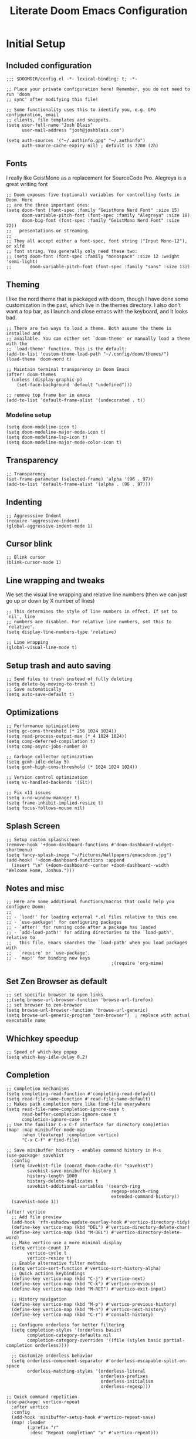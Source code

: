 #+title: Literate Doom Emacs Configuration
#+PROPERTY: header-args:elisp :tangle config.el

* Initial Setup
** Included configuration
#+begin_src elisp
;;; $DOOMDIR/config.el -*- lexical-binding: t; -*-

;; Place your private configuration here! Remember, you do not need to run 'doom
;; sync' after modifying this file!

;; Some functionality uses this to identify you, e.g. GPG configuration, email
;; clients, file templates and snippets.
(setq user-full-name "Josh Blais"
      user-mail-address "josh@joshblais.com")

(setq auth-sources '("~/.authinfo.gpg" "~/.authinfo")
      auth-source-cache-expiry nil) ; default is 7200 (2h)
#+end_src

** Fonts
I really like GeistMono as a replacement for SourceCode Pro. Alegreya is a great writing font

#+begin_src elisp
;; Doom exposes five (optional) variables for controlling fonts in Doom. Here
;; are the three important ones:
(setq doom-font (font-spec :family "GeistMono Nerd Font" :size 15)
      doom-variable-pitch-font (font-spec :family "Alegreya" :size 18)
      doom-big-font (font-spec :family "GeistMono Nerd Font" :size 22))
;;   presentations or streaming.
;;
;; They all accept either a font-spec, font string ("Input Mono-12"), or xlfd
;; font string. You generally only need these two:
;; (setq doom-font (font-spec :family "monospace" :size 12 :weight 'semi-light)
;;       doom-variable-pitch-font (font-spec :family "sans" :size 13))
#+end_src

** Theming
I like the nord theme that is packaged with doom, though I have done some customization in the past, which live in the themes directory. I also don't want a top bar, as I launch and close emacs with the keyboard, and it looks bad.

#+begin_src elisp
;; There are two ways to load a theme. Both assume the theme is installed and
;; available. You can either set `doom-theme' or manually load a theme with the
;; `load-theme' function. This is the default:
(add-to-list 'custom-theme-load-path "~/.config/doom/themes/")
(load-theme 'doom-nord t)

;; Maintain terminal transparency in Doom Emacs
(after! doom-themes
  (unless (display-graphic-p)
    (set-face-background 'default "undefined")))

;; remove top frame bar in emacs
(add-to-list 'default-frame-alist '(undecorated . t))
#+end_src

*** Modeline setup
#+begin_src elisp
(setq doom-modeline-icon t)
(setq doom-modeline-major-mode-icon t)
(setq doom-modeline-lsp-icon t)
(setq doom-modeline-major-mode-color-icon t)
#+end_src

** Transparency
#+begin_src elisp
;; Transparency
(set-frame-parameter (selected-frame) 'alpha '(96 . 97))
(add-to-list 'default-frame-alist '(alpha . (96 . 97)))
#+end_src

** Indenting
#+begin_src elisp
;; Aggresssive Indent
(require 'aggressive-indent)
(global-aggressive-indent-mode 1)
#+end_src

** Cursor blink
#+begin_src elisp
;; Blink cursor
(blink-cursor-mode 1)
#+end_src

** Line wrapping and tweaks
We set the visual line wrapping and relative line numbers (then we can just go up or down by X number of lines)

#+begin_src elisp
;; This determines the style of line numbers in effect. If set to `nil', line
;; numbers are disabled. For relative line numbers, set this to `relative'.
(setq display-line-numbers-type 'relative)

;; Line wrapping
(global-visual-line-mode t)
#+end_src

** Setup trash and auto saving
#+begin_src elisp
;; Send files to trash instead of fully deleting
(setq delete-by-moving-to-trash t)
;; Save automatically
(setq auto-save-default t)
#+end_src

** Optimizations
#+begin_src elisp
;; Performance optimizations
(setq gc-cons-threshold (* 256 1024 1024))
(setq read-process-output-max (* 4 1024 1024))
(setq comp-deferred-compilation t)
(setq comp-async-jobs-number 8)

;; Garbage collector optimization
(setq gcmh-idle-delay 5)
(setq gcmh-high-cons-threshold (* 1024 1024 1024))

;; Version control optimization
(setq vc-handled-backends '(Git))

;; Fix x11 issues
(setq x-no-window-manager t)
(setq frame-inhibit-implied-resize t)
(setq focus-follows-mouse nil)
#+end_src

** Splash Screen
#+begin_src elisp
;; Setup custom splashscreen
(remove-hook '+doom-dashboard-functions #'doom-dashboard-widget-shortmenu)
(setq fancy-splash-image "~/Pictures/Wallpapers/emacsdoom.jpg")
(add-hook! '+doom-dashboard-functions :append
  (insert "\n" (+doom-dashboard--center +doom-dashboard--width "Welcome Home, Joshua.")))
#+end_src

** Notes and misc
#+begin_src elisp
;; Here are some additional functions/macros that could help you configure Doom:
;;
;; - `load!' for loading external *.el files relative to this one
;; - `use-package!' for configuring packages
;; - `after!' for running code after a package has loaded
;; - `add-load-path!' for adding directories to the `load-path', relative to
;;   this file. Emacs searches the `load-path' when you load packages with
;;   `require' or `use-package'.
;; - `map!' for binding new keys
                                        ;(require 'org-mime)
#+end_src

** Set Zen Browser as default
#+begin_src elisp
;; set specific browser to open links
;;(setq browse-url-browser-function 'browse-url-firefox)
;; set browser to zen-browser
(setq browse-url-browser-function 'browse-url-generic)
(setq browse-url-generic-program "zen-browser")  ; replace with actual executable name
#+end_src

** Whichkey speedup
#+begin_src elisp
;; Speed of which-key popup
(setq which-key-idle-delay 0.2)
#+end_src


** Completion
#+begin_src elisp
;; Completion mechanisms
(setq completing-read-function #'completing-read-default)
(setq read-file-name-function #'read-file-name-default)
;; Makes path completion more like find-file everywhere
(setq read-file-name-completion-ignore-case t
      read-buffer-completion-ignore-case t
      completion-ignore-case t)
;; Use the familiar C-x C-f interface for directory completion
(map! :map minibuffer-mode-map
      :when (featurep! :completion vertico)
      "C-x C-f" #'find-file)

;; Save minibuffer history - enables command history in M-x
(use-package! savehist
  :config
  (setq savehist-file (concat doom-cache-dir "savehist")
        savehist-save-minibuffer-history t
        history-length 1000
        history-delete-duplicates t
        savehist-additional-variables '(search-ring
                                        regexp-search-ring
                                        extended-command-history))
  (savehist-mode 1))

(after! vertico
  ;; Add file preview
  (add-hook 'rfn-eshadow-update-overlay-hook #'vertico-directory-tidy)
  (define-key vertico-map (kbd "DEL") #'vertico-directory-delete-char)
  (define-key vertico-map (kbd "M-DEL") #'vertico-directory-delete-word)
  ;; Make vertico use a more minimal display
  (setq vertico-count 17
        vertico-cycle t
        vertico-resize t)
  ;; Enable alternative filter methods
  (setq vertico-sort-function #'vertico-sort-history-alpha)
  ;; Quick actions keybindings
  (define-key vertico-map (kbd "C-j") #'vertico-next)
  (define-key vertico-map (kbd "C-k") #'vertico-previous)
  (define-key vertico-map (kbd "M-RET") #'vertico-exit-input)

  ;; History navigation
  (define-key vertico-map (kbd "M-p") #'vertico-previous-history)
  (define-key vertico-map (kbd "M-n") #'vertico-next-history)
  (define-key vertico-map (kbd "C-r") #'consult-history)

  ;; Configure orderless for better filtering
  (setq completion-styles '(orderless basic)
        completion-category-defaults nil
        completion-category-overrides '((file (styles basic partial-completion orderless))))

  ;; Customize orderless behavior
  (setq orderless-component-separator #'orderless-escapable-split-on-space
        orderless-matching-styles '(orderless-literal
                                    orderless-prefixes
                                    orderless-initialism
                                    orderless-regexp)))

;; Quick command repetition
(use-package! vertico-repeat
  :after vertico
  :config
  (add-hook 'minibuffer-setup-hook #'vertico-repeat-save)
  (map! :leader
        (:prefix "r"
         :desc "Repeat completion" "v" #'vertico-repeat)))

;; TODO Not currently working
;; Enhanced sorting and filtering with prescient
;; (use-package! vertico-prescient
;;   :after vertico
;;   :config
;;   (vertico-prescient-mode 1)
;;   (prescient-persist-mode 1)
;;   (setq prescient-sort-length-enable nil
;;         prescient-filter-method '(literal regexp initialism fuzzy)))

;; Enhanced marginalia annotations
(after! marginalia
  (setq marginalia-annotators '(marginalia-annotators-heavy marginalia-annotators-light nil))
  ;; Show more details in marginalia
  (setq marginalia-max-relative-age 0
        marginalia-align 'right))

;; Corrected Embark configuration
(map! :leader
      (:prefix ("k" . "embark")  ;; Using 'k' prefix instead of 'e' which conflicts with elfeed
       :desc "Embark act" "a" #'embark-act
       :desc "Embark dwim" "d" #'embark-dwim
       :desc "Embark collect" "c" #'embark-collect))

;; Configure consult for better previews
(after! consult
  (setq consult-preview-key "M-."
        consult-ripgrep-args "rg --null --line-buffered --color=never --max-columns=1000 --path-separator /   --smart-case --no-heading --with-filename --line-number --search-zip"
        consult-narrow-key "<"
        consult-line-numbers-widen t
        consult-async-min-input 2
        consult-async-refresh-delay 0.15
        consult-async-input-throttle 0.2
        consult-async-input-debounce 0.1)

  ;; More useful previews for different commands
  (consult-customize
   consult-theme consult-ripgrep consult-git-grep consult-grep
   consult-bookmark consult-recent-file consult-xref
   :preview-key '(:debounce 0.4 any)))

;; Enhanced directory navigation
(use-package! consult-dir
  :bind
  (("C-x C-d" . consult-dir)
   :map vertico-map
   ("C-x C-d" . consult-dir)
   ("C-x C-j" . consult-dir-jump-file)))

;; Add additional useful shortcuts
(map! :leader
      (:prefix "s"
       :desc "Command history" "h" #'consult-history
       :desc "Recent directories" "d" #'consult-dir))
#+end_src

** Company
#+begin_src elisp
(after! company
  (setq company-minimum-prefix-length 1
        company-idle-delay 0.1
        company-show-quick-access t
        company-tooltip-limit 20
        company-tooltip-align-annotations t)

  ;; Make company-files a higher priority backend
  (setq company-backends (cons 'company-files (delete 'company-files company-backends)))

  ;; Better file path completion settings
  (setq company-files-exclusions nil)
  (setq company-files-chop-trailing-slash t)

  ;; Enable completion at point for file paths
  (defun my/enable-path-completion ()
    "Enable file path completion using company."
    (setq-local company-backends
                (cons 'company-files company-backends)))

  ;; Enable for all major modes
  (add-hook 'after-change-major-mode-hook #'my/enable-path-completion)

  ;; Custom file path trigger
  (defun my/looks-like-path-p (input)
    "Check if INPUT looks like a file path."
    (or (string-match-p "^/" input)         ;; Absolute path
        (string-match-p "^~/" input)        ;; Home directory
        (string-match-p "^\\.\\{1,2\\}/" input))) ;; Relative path

  (defun my/company-path-trigger (command &optional arg &rest ignored)
    "Company backend that triggers file completion for path-like input."
    (interactive (list 'interactive))
    (cl-case command
      (interactive (company-begin-backend 'company-files))
      (prefix (when (my/looks-like-path-p (or (company-grab-line "\\([^ ]*\\)" 1) ""))
                (company-files 'prefix)))
      (t (apply 'company-files command arg ignored))))

  ;; Add the custom path trigger to backends
  (add-to-list 'company-backends 'my/company-path-trigger))
#+end_src

* Org mode setup
** Initial setup
#+begin_src elisp
;; If you use `org' and don't want your org files in the default location below,
;; change `org-directory'. It must be set before org loads!
(setq org-directory "~/org")

(use-package org
  :ensure nil
  :custom (org-modules '(org-habit)))

(after! org
  (map! :map org-mode-map
        :n "<M-left>" #'org-do-promote
        :n "<M-right>" #'org-do-demote)
  )

;; Auto-clock in when state changes to STRT
(defun my/org-clock-in-if-starting ()
  "Clock in when the task state changes to STRT"
  (when (and (string= org-state "STRT")
             (not (org-clock-is-active)))
    (org-clock-in)))

;; Auto-clock out when leaving STRT state
(defun my/org-clock-out-if-not-starting ()
  "Clock out when leaving STRT state"
  (when (and (org-clock-is-active)
             (not (string= org-state "STRT")))
    (org-clock-out)))

;; Add these functions to org-after-todo-state-change-hook
(add-hook 'org-after-todo-state-change-hook 'my/org-clock-in-if-starting)
(add-hook 'org-after-todo-state-change-hook 'my/org-clock-out-if-not-starting)

;; Show habits in agenda
(setq org-habit-show-all-today t)
(setq org-habit-graph-column 1)
(add-hook 'org-agenda-mode-hook
          (lambda ()
            (visual-line-mode -1)
            (setq truncate-lines 1)))

(after! org
  (use-package! org-fancy-priorities
    :hook
    (org-mode . org-fancy-priorities-mode)
    :config
    (setq org-fancy-priorities-list '("⚡" "⬆" "⬇" "☕"))))

;; Prevent clock from stopping when marking subtasks as done
(setq org-clock-out-when-done nil)
#+end_src

** Org Tangle
#+begin_src elisp
;; Org-auto-tangle
(use-package org-auto-tangle
  :defer t
  :hook (org-mode . org-auto-tangle-mode)
  :config
  (setq org-auto-tangle-default t))
#+end_src

** Org Agenda
#+begin_src elisp
;; Org Agenda
;; Set days viewed to 3, set start day to today, create seperator, and Dashboard view
(setq org-agenda-remove-tags t)
(setq org-agenda-block-separator 32)
(setq org-agenda-custom-commands
      '(("d" "Dashboard"
         (
          (tags "PRIORITY=\"A\""
                ((org-agenda-skip-function '(org-agenda-skip-entry-if 'todo 'done))
                 (org-agenda-overriding-header "\n HIGHEST PRIORITY")
                 (org-agenda-prefix-format "   %i %?-2 t%s")
                 )
                )
          (agenda ""
                  (
                   (org-agenda-start-day "+0d")
                   (org-agenda-span 1)
                   (org-agenda-time)
                   (org-agenda-remove-tags t)
                   (org-agenda-todo-keyword-format "")
                   (org-agenda-scheduled-leaders '("" ""))
                   (org-agenda-current-time-string "ᐊ┈┈┈┈┈┈┈┈┈ NOW")
                   (org-agenda-overriding-header "\n TODAY'S SCHEDULE")
                   (org-agenda-prefix-format "   %i %?-2 t%s")
                   )
                  )
          (tags-todo  "-STYLE=\"habit\""
                      (
                       (org-agenda-overriding-header "\n ALL TODO")
                       (org-agenda-sorting-strategy '(priority-down))
                       (org-agenda-remove-tags t)
                       (org-agenda-prefix-format "   %i %?-2 t%s")
                       )
                      )))))

;; Remove Scheduled tag
(setq org-agenda-scheduled-leaders '("" ""))
;; Remove holidays from agenda
(setq org-agenda-include-diary nil)
#+end_src

** Org capture templates
#+begin_src elisp
;; Capture templates
(setq org-capture-templates
      '(("t" "Todo" entry
         (file+headline "~/org/inbox.org" "Inbox")
         "* TODO %^{Task}\n:PROPERTIES:\n:CREATED: %U\n:CAPTURED: %a\n:END:\n%?")

        ("e" "Event" entry
         (file+headline "~/org/calendar.org" "Events")
         "* %^{Event}\n%^{SCHEDULED}T\n:PROPERTIES:\n:CREATED: %U\n:CAPTURED: %a\n:CONTACT: %(org-capture-ref-link \"~/org/contacts.org\")\n:END:\n%?")

        ("d" "Deadline" entry
         (file+headline "~/org/calendar.org" "Deadlines")
         "* TODO %^{Task}\nDEADLINE: %^{Deadline}T\n:PROPERTIES:\n:CREATED: %U\n:CAPTURED: %a\n:END:\n%?")

        ("p" "Project" entry
         (file+headline "~/org/projects.org" "Projects")
         "* PROJ %^{Project name}\n:PROPERTIES:\n:CREATED: %U\n:CAPTURED: %a\n:END:\n** TODO %?")

        ("i" "Idea" entry
         (file+headline "~/org/ideas.org" "Ideas")
         "** IDEA %^{Idea}\n:PROPERTIES:\n:CREATED: %U\n:CAPTURED: %a\n:END:\n%?")

        ("b" "Bookmark" entry
        (file+headline "~/org/bookmarks.org" "Inbox")
        "** [[%^{URL}][%^{Title}]]\n:PROPERTIES:\n:CREATED: %U\n:TAGS: %(org-capture-bookmark-tags)\n:END:\n\n"
        :empty-lines 0)

        ("c" "Contact" entry
         (file+headline "~/org/contacts.org" "Inbox")
         "* %^{Name}

:PROPERTIES:
:CREATED: %U
:CAPTURED: %a
:EMAIL: %^{Email}
:PHONE: %^{Phone}
:BIRTHDAY: %^{Birthday +1y}u
:LOCATION: %^{Address}
:LAST_CONTACTED: %U
:END:
\\ *** Communications
\\ *** Notes
%?")

        ("n" "Note" entry
         (file+headline "~/org/notes.org" "Inbox")
         "* [%<%Y-%m-%d %a>] %^{Title}\n:PROPERTIES:\n:CREATED: %U\n:CAPTURED: %a\n:END:\n%?"
         :prepend t)))

(defun org-capture-bookmark-tags ()
  "Get tags from existing bookmarks and prompt for tags with completion."
  (save-window-excursion
    (let ((tags-list '()))
      ;; Collect existing tags
      (with-current-buffer (find-file-noselect "~/org/bookmarks.org")
        (save-excursion
          (goto-char (point-min))
          (while (re-search-forward "^:TAGS:\\s-*\\(.+\\)$" nil t)
            (let ((tag-string (match-string 1)))
              (dolist (tag (split-string tag-string "[,;]" t "[[:space:]]"))
                (push (string-trim tag) tags-list))))))
      ;; Remove duplicates and sort
      (setq tags-list (sort (delete-dups tags-list) 'string<))
      ;; Prompt user with completion
      (let ((selected-tags (completing-read-multiple "Tags (comma-separated): " tags-list)))
        ;; Return as a comma-separated string
        (mapconcat 'identity selected-tags ", ")))))

;; Helper function to select and link a contact
(defun org-capture-ref-link (file)
  "Create a link to a contact in contacts.org"
  (let* ((headlines (org-map-entries
                     (lambda ()
                       (cons (org-get-heading t t t t)
                             (org-id-get-create)))
                     t
                     (list file)))
         (contact (completing-read "Contact: "
                                   (mapcar #'car headlines)))
         (id (cdr (assoc contact headlines))))
    (format "[[id:%s][%s]]" id contact)))

;; Set archive location to done.org under current date
;; (defun my/archive-done-task ()
;;   "Archive current task to done.org under today's date"
;;   (interactive)
;;   (let* ((date-header (format-time-string "%Y-%m-%d %A"))
;;          (archive-file (expand-file-name "~/org/done.org"))
;;          (location (format "%s::* %s" archive-file date-header)))
;;     ;; Only archive if not a habit
;;     (unless (org-is-habit-p)
;;       ;; Add COMPLETED property if it doesn't exist
;;       (org-set-property "COMPLETED" (format-time-string "[%Y-%m-%d %a %H:%M]"))
;;       ;; Set archive location and archive
;;       (setq org-archive-location location)
;;       (org-archive-subtree))))

;; Automatically archive when marked DONE, except for habits
;; (add-hook 'org-after-todo-state-change-hook
;;           (lambda ()
;;             (when (and (string= org-state "DONE")
;;                        (not (org-is-habit-p)))
;;               (my/archive-done-task))))

;; Optional key binding if you ever need to archive manually
(define-key org-mode-map (kbd "C-c C-x C-a") 'my/archive-done-task)
#+end_src

** Org Roam
#+begin_src elisp
;;Org-Roam
;; Org-Roam Configuration with SQLite Built-in Connector
(use-package! org-roam
  :custom
  ;; Set your org-roam directory
  (org-roam-directory "~/org/roam")

  ;; Explicitly use the built-in SQLite connector
  (org-roam-database-connector 'sqlite-builtin)

  ;; Set an absolute path for the database file
  (org-roam-db-location (expand-file-name "org-roam.db" org-roam-directory))

  :config
  ;; Make sure the directory exists
  (unless (file-exists-p org-roam-directory)
    (make-directory org-roam-directory t))

  ;; Add error handling for database operations
  (advice-add 'org-roam-db-query :around
              (lambda (fn &rest args)
                (condition-case err
                    (apply fn args)
                  (error
                   (message "Database error in org-roam: %S" err)
                   nil))))

  ;; Enable auto-sync mode to keep the database updated
  (org-roam-db-autosync-mode +1))

;; Org-Roam UI setup - only load after org-roam is properly initialized
(use-package! websocket
  :after org-roam)

(use-package! org-roam-ui
  :after org-roam
  :config
  (setq org-roam-ui-sync-theme t
        org-roam-ui-follow t
        org-roam-ui-update-on-save t
        org-roam-ui-open-on-start t))

;; org-download customizations
(require 'org-download)
(setq-default org-download-screenshot-method "scrot -s %s")

;; Debugging function for SQLite issues
(defun debug-org-roam-db ()
  "Debug function to test org-roam database connection."
  (interactive)
  (message "Testing org-roam database...")
  (message "Directory exists: %s" (file-exists-p org-roam-directory))
  (message "Database path: %s" org-roam-db-location)
  (message "Database connector: %s" org-roam-database-connector)
  (condition-case err
      (progn
        (org-roam-db-sync)
        (message "Database synced successfully!"))
    (error (message "Database sync error: %S" err))))
#+end_src

** Org keybinds
#+begin_src elisp
;; Keybinds for org mode
(with-eval-after-load 'org
  (define-key org-mode-map (kbd "C-c C-i") #'my/org-insert-image)
  (define-key org-mode-map (kbd "C-c e") #'org-set-effort)
  (define-key org-mode-map (kbd "C-c i") #'org-clock-in)
  (define-key org-mode-map (kbd "C-c o") #'org-clock-out))
#+end_src

** Custom function for image insertion
#+begin_src elisp
;; Insert image into org from selection
(defun my/org-insert-image ()
  "Select and insert an image into org file."
  (interactive)
  (let ((selected-file (read-file-name "Select image: " "~/Pictures/" nil t)))
    (when selected-file
      (insert (format "[[file:%s]]\n" selected-file))
      (org-display-inline-images))))
#+end_src

** Org Babel
#+begin_src elisp
(after! org
  (org-babel-do-load-languages
   'org-babel-load-languages
   '((go . t)))

  (setq org-src-fontify-natively t
        org-src-preserve-indentation t
        org-src-tab-acts-natively t
        ;; Don't save source edits in temp files
        org-src-window-setup 'current-window))

;; Specifically for go-mode literate programming
(defun org-babel-edit-prep:go (babel-info)
  (when-let ((tangled-file (->> babel-info caddr (alist-get :tangle))))
    (let ((full-path (expand-file-name tangled-file)))
      ;; Don't actually create/modify the tangled file
      (setq-local buffer-file-name full-path)
      (lsp-deferred))))
#+end_src

* Evil mode setup
This sets up k-j as an evil escape sequence. Not used anymore due to setting esc keys in firmware.

#+begin_src elisp
;; Evil-escape sequence
(setq-default evil-escape-key-sequence "kj")
(setq-default evil-escape-delay 0.1)

; Don't move cursor back when exiting insert mode
(setq evil-move-cursor-back nil)
;; granular undo with evil mode
(setq evil-want-fine-undo t)
;; Enable paste from system clipboard with C-v in insert mode
(evil-define-key 'insert global-map (kbd "C-v") 'clipboard-yank)
#+end_src

* Vterm
#+begin_src elisp
;; Vterm adjustemts
(setq vterm-environment '("TERM=xterm-256color"))
(set-language-environment "UTF-8")
(set-default-coding-systems 'utf-8)
(custom-set-faces!
  '(vterm :family "Geistmono Nerd Font"))

;; open vterm in dired location
(after! vterm
  (setq vterm-buffer-name-string "vterm %s")

  ;; Modify the default vterm opening behavior
  (defadvice! +vterm-use-current-directory-a (fn &rest args)
    "Make vterm open in the directory of the current buffer."
    :around #'vterm
    (let ((default-directory (or (and (buffer-file-name)
                                      (file-name-directory (buffer-file-name)))
                                 (and (eq major-mode 'dired-mode)
                                      (dired-current-directory))
                                 default-directory)))
      (apply fn args)))

  ;; Also modify Doom's specific vterm functions
  (defadvice! +vterm-use-current-directory-b (fn &rest args)
    "Make Doom's vterm commands open in the directory of the current buffer."
    :around #'+vterm/here
    (let ((default-directory (or (and (buffer-file-name)
                                      (file-name-directory (buffer-file-name)))
                                 (and (eq major-mode 'dired-mode)
                                      (dired-current-directory))
                                 default-directory)))
      (apply fn args))))

(defun open-vterm-in-current-context ()
  "Open vterm in the context of the current buffer/window."
  (interactive)
  (when-let ((buf (current-buffer)))
    (with-current-buffer buf
      (call-interactively #'+vterm/here))))
#+end_src

* Development
** Emmet
#+begin_src elisp
;; Emmet remap
(add-hook 'sgml-mode-hook 'emmet-mode) ;; Auto-start on any markup modes
(add-hook 'css-mode-hook  'emmet-mode) ;; enable Emmet's css abbreviation.
(map! :map emmet-mode-keymap
      :n "<C-return>" #'emmet-expand-line)
(setq emmet-expand-jsx-className? t) ;; default nil
#+end_src

** LSP
#+begin_src elisp
;; LSP Performance optimizations and settings
(after! lsp-mode
  (setq lsp-idle-delay 0.5
        lsp-log-io nil
        lsp-completion-provider :capf
        lsp-enable-file-watchers nil
        lsp-enable-folding nil
        lsp-enable-text-document-color nil
        lsp-enable-on-type-formatting nil
        lsp-enable-snippet nil
        lsp-enable-symbol-highlighting nil
        lsp-enable-links nil

        ;; Go-specific settings
        lsp-go-hover-kind "Synopsis"
        lsp-go-analyses '((fieldalignment . t)
                          (nilness . t)
                          (unusedwrite . t)
                          (unusedparams . t))

        ;; Register custom gopls settings
        lsp-gopls-completeUnimported t
        lsp-gopls-staticcheck t
        lsp-gopls-analyses '((unusedparams . t)
                             (unusedwrite . t))))

;; LSP UI settings for better performance
(after! lsp-ui
  (setq lsp-ui-doc-enable t
        lsp-ui-doc-position 'at-point
        lsp-ui-doc-max-height 8
        lsp-ui-doc-max-width 72
        lsp-ui-doc-show-with-cursor t
        lsp-ui-doc-delay 0.5
        lsp-ui-sideline-enable nil
        lsp-ui-peek-enable t))
#+end_src

** Treesitter
#+begin_src elisp
;; Enable Treesitter for Go in org
(after! tree-sitter
  (require 'tree-sitter-langs)
  (add-to-list 'tree-sitter-major-mode-language-alist '(org-mode . go)))
#+end_src

** Svelte and JS
#+begin_src elisp
(use-package! svelte-mode
  :mode "\\.svelte\\'"
  :config
  (setq svelte-basic-offset 2)
  ;; Disable automatic reformatting
  (setq svelte-format-on-save nil)
  ;; Use prettier instead
  (add-hook 'svelte-mode-hook 'prettier-js-mode))

;; Configure prettier
(use-package! prettier-js
  :config
  (setq prettier-js-args
        '("--parser" "svelte"
          "--tab-width" "2"
          "--use-tabs" "true")))
#+end_src

** Tailwind
#+begin_src elisp
;; Tailwind CSS
(use-package! lsp-tailwindcss)
#+end_src


** Minimap (not using)
#+begin_src elisp
;; ;; Setup Minimap
;; (require 'sublimity)
;; (require 'sublimity-scroll)
;; (require 'sublimity-map) ;; experimental
;; (require 'sublimity-attractive)
;; ;; Minimap settings
;; (setq minimap-window-location 'right)
;; (map! :leader
;;       (:prefix ("t" . "toggle")
;;        :desc "Toggle minimap-mode" "m" #'minimap-mode))
#+end_src

** Treemacs
#+begin_src elisp
;; Treemacs
(require 'treemacs-all-the-icons)
(setq doom-themes-treemacs-theme "all-the-icons")
#+end_src

** AI
#+begin_src elisp
(use-package! gptel
  :custom
  (gptel-model "claude-3-7-sonnet-20250219")
  :config
  (defun gptel-api-key ()
    "Read API key from file and ensure it's clean."
    (string-trim
     (with-temp-buffer
       (insert-file-contents "~/secrets/claude_key")
       (buffer-string))))

  (setq gptel-backend
        (gptel-make-anthropic "Claude"
                             :stream t
                             :key #'gptel-api-key)))

;; Elysium provides a nicer UI for gptel
(use-package! elysium
  :after gptel
  :custom
  (elysium-window-size 0.33)
  (elysium-window-style 'vertical)
  :config
  ;; Fix for buffer-read-only error
  (advice-add 'elysium :before
              (lambda (&rest _)
                (when (eq major-mode 'doom-mode)
                  (other-buffer (current-buffer) t)))))

;; Aider for code editing
(use-package! aider
  :after gptel
  :custom
  (aider-chat-model "claude-3-7-sonnet-20250219")
  (aider-api-key-function #'gptel-api-key))
#+end_src

** Magit
#+begin_src elisp
(defun my/magit-stage-commit-push ()
  "Stage all, commit with quick message, and push with no questions"
  (interactive)
  (magit-stage-modified)
  (let ((msg (read-string "Commit message: ")))
    (magit-commit-create (list "-m" msg))
    (magit-run-git "push" "origin" (magit-get-current-branch))))
#+end_src

** DAP
#+begin_src elisp
(after! dap-mode
  (require 'dap-dlv-go)

  ;; Remove problematic hooks
  (remove-hook 'dap-stopped-hook 'dap-ui-repl-toggle)
  (remove-hook 'dap-session-created-hook 'dap-ui-mode))
#+end_src

** TRAMP
#+begin_src elisp
;;;; TRAMP optimizations
(after! tramp
  (setq tramp-default-method "ssh"          ; Use SSH by default
        tramp-verbose 1                      ; Reduce verbosity
        tramp-use-ssh-controlmaster-options nil  ; Don't use control master
        tramp-chunksize 500                 ; Bigger chunks for better performance
        tramp-connection-timeout 10         ; Shorter timeout
        ;; Use SSH configuration
        tramp-use-ssh-controlmaster-options nil
        ;; Cache remote files
        remote-file-name-inhibit-cache nil
        ;; Enable file-name-handler cache
        tramp-cache-read-persistent-data t))

;; Additional performance settings
(setq vc-ignore-dir-regexp
      (format "%s\\|%s"
              vc-ignore-dir-regexp
              tramp-file-name-regexp))
#+end_src

** SQL mode
#+begin_src elisp
;; Setup development SQL database
(setq sql-connection-alist
      '((dev-postgres
         (sql-product 'postgres)
         (sql-server "localhost")
         (sql-user "postgres")
         (sql-password "postgres")
         (sql-database "devdb")
         (sql-port 5432))))

;; Configure org-babel SQL connection parameters
(setq org-babel-default-header-args:sql
      '((:engine . "postgresql")
        (:dbhost . "localhost")
        (:dbuser . "postgres")
        (:dbpassword . "postgres")
        (:database . "devdb")))

;; Ensure we have org-babel SQL support
(with-eval-after-load 'org
  (org-babel-do-load-languages
   'org-babel-load-languages
   '((sql . t))))

;; PGmacs setup
(use-package pgmacs
  :after pg
  :commands (pgmacs pgmacs-open-string pgmacs-open-uri)
  :config
  ;; Define a function to quickly connect to your development database
  (defun my-pgmacs-connect ()
    "Connect to the development database using PGmacs."
    (interactive)
    (pgmacs-open-string "user=postgres password=postgres dbname=devdb host=localhost port=5432"))

  ;; Set PGmacs customization options
  (setq pgmacs-default-display-limit 100)  ;; Default number of rows to show
  (setq pgmacs-widget-use-proportional-font nil))  ;; Use fixed-width font in widgets

;; Modified function to use existing SQL connection when available
(defun pg-query-to-orgtable (query &optional buffer-name)
  "Execute PostgreSQL QUERY and insert results as an Org table."
  (interactive "sSQL Query: \nsBuffer name (default *SQL Results*): ")
  (let ((buffer (get-buffer-create (or buffer-name "*SQL Results*"))))
    ;; Check if we have an active SQL connection
    (if (and (boundp 'sql-buffer) (buffer-live-p sql-buffer))
        ;; Use the SQL buffer method if we have a connection
        (progn
          (with-current-buffer buffer
            (erase-buffer)
            (org-mode)
            (insert "#+TITLE: SQL Query Results\n")
            (insert "#+DATE: " (format-time-string "%Y-%m-%d") "\n\n")
            (insert "#+BEGIN_SRC sql\n")
            (insert query "\n")
            (insert "#+END_SRC\n\n"))

          ;; Format the SQL output for better parsing
          (sql-send-string "\\a")  ;; Unaligned mode
          (sql-send-string "\\t")  ;; Tuples only
          (sql-send-string "\\f '|'")  ;; Field separator
          (sit-for 0.3)

          ;; Execute the query
          (sql-send-string query)
          (sit-for 1.0)

          ;; Add a marker to find the end of results
          (sql-send-string "SELECT '---RESULT-END---';")
          (sit-for 0.5)

          ;; Parse results from SQL buffer
          (with-current-buffer sql-buffer
            (save-excursion
              (goto-char (point-max))
              (when (search-backward "---RESULT-END---" nil t)
                (let ((end-pos (match-beginning 0)))
                  (search-backward query nil t)
                  (forward-line 1)
                  (let ((result-text (buffer-substring-no-properties (point) end-pos)))
                    (with-current-buffer buffer
                      (goto-char (point-max))
                      (let ((lines (split-string result-text "\n" t)))
                        (dolist (line lines)
                          (unless (string-match-p "^\\(devdb\\|Output\\|Tuples\\|Field\\)" line)
                            (unless (string-equal "" (string-trim line))
                              (insert "| ")
                              (insert (mapconcat 'identity
                                                (split-string line "|")
                                                " | "))
                              (insert " |\n"))))
                        (when (search-backward "|" nil t)
                          (org-table-align)))))))))

          ;; Reset SQL formatting
          (sql-send-string "\\a")
          (sql-send-string "\\t"))

      ;; Otherwise use org-babel with explicit connection parameters
      (with-current-buffer buffer
        (erase-buffer)
        (org-mode)
        (insert "#+TITLE: SQL Query Results\n")
        (insert "#+DATE: " (format-time-string "%Y-%m-%d") "\n\n")
        (insert "#+begin_src sql :engine postgresql :dbhost localhost :dbuser postgres :dbpassword postgres :database devdb :exports both\n")
        (insert query)
        (insert "\n#+end_src\n\n")
        (goto-char (point-min))
        (search-forward "#+begin_src")
        (forward-line 1)
        (org-babel-execute-src-block)))

    (switch-to-buffer buffer)
    (goto-char (point-min))))

;; Bridge function to export PGmacs data to Org documents
(defun my-pg-export-table-to-org (table-name)
  "Export a table from database to an Org document with query results."
  (interactive "sTable name: ")
  (pg-query-to-orgtable (format "SELECT * FROM %s LIMIT 100;" table-name)))

;; All our existing functions kept for backward compatibility
(defun pg-table-to-orgtable (table-name &optional limit-rows where-clause)
  "Select data from TABLE-NAME and display as an Org table.
Optionally limit results with LIMIT-ROWS and/or filter with WHERE-CLAUSE."
  (interactive
   (list (read-string "Table name: ")
         (read-string "Limit rows (default 100): " nil nil "100")
         (read-string "WHERE clause (optional): ")))
  (let ((query (format "SELECT * FROM %s%s%s"
                      table-name
                      (if (and where-clause (not (string-empty-p where-clause)))
                          (format " WHERE %s" where-clause)
                        "")
                      (if (and limit-rows (not (string-empty-p limit-rows)))
                          (format " LIMIT %s" limit-rows)
                        ""))))
    (pg-query-to-orgtable query (format "*Table: %s*" table-name))))

(defun pg-browse-table (table-name)
  "Browse a PostgreSQL table in Org mode."
  (interactive "sTable name: ")
  (pg-table-to-orgtable table-name))

(defun pg-list-tables ()
  "List tables in the PostgreSQL database and make them clickable."
  (interactive)
  (if (and (boundp 'sql-buffer) (buffer-live-p sql-buffer))
      (let ((buf (get-buffer-create "*PG Tables*")))
        (with-current-buffer buf
          (erase-buffer)
          (org-mode)
          (insert "#+TITLE: PostgreSQL Tables\n\n")

          ;; Send command to list tables
          (sql-send-string "\\dt")
          (sit-for 0.5)

          ;; Capture the results
          (with-current-buffer sql-buffer
            (let ((tables-text (buffer-substring-no-properties
                               (save-excursion
                                 (goto-char (point-max))
                                 (forward-line -15)
                                 (point))
                               (point-max))))
              (with-current-buffer buf
                (insert "| Schema | Table | Action |\n")
                (insert "|--------+-------+--------|\n")
                ;; Parse the table list
                (let ((lines (split-string tables-text "\n" t)))
                  (dolist (line lines)
                    (when (string-match "^ *\\([^ |]*\\) *| *\\([^ |]*\\)" line)
                      (let ((schema (match-string 1 line))
                            (table (match-string 2 line)))
                        (unless (or (string= schema "Schema")
                                    (string-match-p "^--" schema)
                                    (string-match-p "^(" schema))
                          (insert (format "| %s | %s | [[elisp:(pg-browse-table \"%s\")][Browse]] | [[elisp:(my-pg-export-table-to-org \"%s\")][Export]] | [[elisp:(pgmacs-display-table \"%s\")][PGmacs]] |\n"
                                         schema table table table table))))))))))
          (org-table-align))
        (switch-to-buffer buf))
    ;; Use org-babel if no SQL connection
    (let ((buf (get-buffer-create "*PG Tables*")))
      (with-current-buffer buf
        (erase-buffer)
        (org-mode)
        (insert "#+TITLE: PostgreSQL Tables\n\n")
        (insert "#+begin_src sql :engine postgresql :dbhost localhost :dbuser postgres :dbpassword postgres :database devdb :exports both\n")
        (insert "SELECT table_schema, table_name FROM information_schema.tables WHERE table_schema='public' ORDER BY table_name;\n")
        (insert "#+end_src\n\n")
        (goto-char (point-min))
        (search-forward "#+begin_src")
        (forward-line 1)
        (org-babel-execute-src-block)

        ;; Create links for each table - with additional options
        (when (search-forward "#+RESULTS:" nil t)
          (forward-line 1)
          (let ((start (point)))
            (forward-line)  ;; Skip header row
            (while (and (not (eobp)) (looking-at "^| "))
              (when (looking-at "| *\\([^ |]+\\) *| *\\([^ |]+\\) *|")
                (let ((schema (match-string-no-properties 1))
                      (table (match-string-no-properties 2)))
                  (delete-region (line-beginning-position) (line-end-position))
                  (insert (format "| %s | %s | [[elisp:(pg-browse-table \"%s\")][Browse]] | [[elisp:(my-pg-export-table-to-org \"%s\")][Export]] | [[elisp:(pgmacs-display-table \"%s\")][PGmacs]] |"
                                 schema table table table table))))
              (forward-line 1))
            (org-table-align))))
      (switch-to-buffer buf))))

(defun pg-describe-table (table-name)
  "Show detailed information about a table structure."
  (interactive "sTable name: ")
  (let ((buf (get-buffer-create (format "*Table Structure: %s*" table-name))))
    (with-current-buffer buf
      (erase-buffer)
      (org-mode)
      (insert (format "#+TITLE: Table Structure: %s\n\n" table-name))

      ;; Column information
      (insert "* Columns\n\n")
      (let ((query (format "SELECT column_name, data_type, is_nullable, column_default
FROM information_schema.columns
WHERE table_name = '%s'
ORDER BY ordinal_position;" table-name)))
        (pg-query-to-orgtable query))

      ;; Constraints
      (insert "\n* Constraints\n\n")
      (let ((query (format "SELECT c.conname AS constraint_name,
       CASE c.contype
         WHEN 'c' THEN 'check'
         WHEN 'f' THEN 'foreign_key'
         WHEN 'p' THEN 'primary_key'
         WHEN 'u' THEN 'unique'
       END AS constraint_type,
       pg_get_constraintdef(c.oid) AS constraint_definition
FROM pg_constraint c
JOIN pg_namespace n ON n.oid = c.connamespace
JOIN pg_class t ON t.oid = c.conrelid
WHERE t.relname = '%s'
  AND n.nspname = 'public';" table-name)))
        (pg-query-to-orgtable query))

      ;; Indexes
      (insert "\n* Indexes\n\n")
      (let ((query (format "SELECT indexname, indexdef
FROM pg_indexes
WHERE tablename = '%s';" table-name)))
        (pg-query-to-orgtable query)))
    (switch-to-buffer buf)))

(defun pg-sample-data (table-name)
  "Show sample data from a table with ability to filter."
  (interactive "sTable name: ")
  (let* ((where (read-string "WHERE clause (optional): "))
         (limit (read-string "Limit (default 10): " nil nil "10"))
         (query (format "SELECT * FROM %s%s LIMIT %s;"
                      table-name
                      (if (string-empty-p where) "" (format " WHERE %s" where))
                      limit)))
    (pg-query-to-orgtable query (format "*Sample: %s*" table-name))))

(defun pg-execute-buffer-query ()
  "Execute the current SQL buffer as a query and show results."
  (interactive)
  (pg-query-to-orgtable (buffer-string)))

(defun pg-execute-statement-at-point ()
  "Execute the SQL statement at point."
  (interactive)
  (let* ((bounds (bounds-of-thing-at-point 'paragraph))
         (statement (buffer-substring-no-properties (car bounds) (cdr bounds))))
    (pg-query-to-orgtable statement)))

(defun pg-connect ()
  "Connect to PostgreSQL database."
  (interactive)
  (sql-connect 'dev-postgres))

;; Key bindings for SQL mode
(with-eval-after-load 'sql
  (define-key sql-mode-map (kbd "C-c C-c") 'pg-execute-buffer-query)
  (define-key sql-mode-map (kbd "C-c C-r") 'pg-execute-statement-at-point)
  (define-key sql-mode-map (kbd "C-c t") 'pg-list-tables)
  (define-key sql-mode-map (kbd "C-c d") 'pg-describe-table))

;; Global key bindings for database operations
(map! :leader
      (:prefix-map ("e" . "custom")
       (:prefix ("d" . "database")
        :desc "Connect to PGmacs" "c" #'my-pgmacs-connect
        :desc "Open PGmacs" "p" #'pgmacs
        :desc "List tables" "t" #'pg-list-tables
        :desc "Connect to SQL" "s" #'pg-connect
        :desc "Execute SQL query" "q" #'pg-query-to-orgtable)))
#+end_src

** Docker
#+begin_src elisp
(setq docker-command "podman")
(setq docker-compose-command "podman-compose")
#+end_src

* Writing
** Spelling
#+begin_src elisp
;; Spelling
(setq ispell-program-name "aspell")
(setq ispell-extra-args '("--sug-mode=ultra" "--lang=en_US"))
(setq spell-fu-directory "~/+STORE/dictionary") ;; Please create this directory manually.
(setq ispell-personal-dictionary "~/+STORE/dictionary/.pws")

;; Dictionary
(setq +lookup-dictionary-provider 'define-word)

;;Snippets
(yas-global-mode 1)
(add-hook 'yas-minor-mode-hook (lambda () (yas-activate-extra-mode 'fundamental-mode)))
#+end_src

** Writeroom/Zen modes
#+begin_src elisp
;; Setup writeroom width and appearance
(after! writeroom-mode
  ;; Set width for centered text
  (setq writeroom-width 40)

  ;; Ensure the text is truly centered horizontally
  (setq writeroom-fringes-outside-margins nil)
  (setq writeroom-center-text t)

  ;; Add vertical spacing for better readability
  (setq writeroom-extra-line-spacing 4)  ;; Adds space between lines

  ;; Improve vertical centering with visual-fill-column integration
  (add-hook! 'writeroom-mode-hook
    (defun my-writeroom-settings ()
      "Configure various settings when entering/exiting writeroom-mode."
      (if writeroom-mode
          (progn
            ;; When entering writeroom mode
            (display-line-numbers-mode -1)       ;; Turn off line numbers
            (setq cursor-type 'bar)              ;; Change cursor to a thin bar for writing
            (hl-line-mode -1)                    ;; Disable current line highlighting
            (setq left-margin-width 0)           ;; Let writeroom handle margins
            (setq right-margin-width 0)
            (text-scale-set 1)                   ;; Slightly increase text size

            ;; Improve vertical centering
            (when (bound-and-true-p visual-fill-column-mode)
              (visual-fill-column-mode -1))      ;; Temporarily disable if active
            (setq visual-fill-column-width 40)   ;; Match writeroom width
            (setq visual-fill-column-center-text t)
            (setq visual-fill-column-extra-text-width '(0 . 0))

            ;; Set top/bottom margins to improve vertical centering
            ;; These larger margins push content toward vertical center
            (setq-local writeroom-top-margin-size
                        (max 10 (/ (- (window-height) 40) 3)))
            (setq-local writeroom-bottom-margin-size
                        (max 10 (/ (- (window-height) 40) 3)))

            ;; Enable visual-fill-column for better text placement
            (visual-fill-column-mode 1))

        ;; When exiting writeroom mode
        (progn
          (display-line-numbers-mode +1)       ;; Restore line numbers
          (setq cursor-type 'box)              ;; Restore default cursor
          (hl-line-mode +1)                    ;; Restore line highlighting
          (text-scale-set 0)                   ;; Restore normal text size
          (when (bound-and-true-p visual-fill-column-mode)
            (visual-fill-column-mode -1))))))  ;; Disable visual fill column mode

  ;; Hide modeline for a cleaner look
  (setq writeroom-mode-line nil)

  ;; Add additional global effects for writeroom
  (setq writeroom-global-effects
        '(writeroom-set-fullscreen        ;; Enables fullscreen
          writeroom-set-alpha             ;; Adjusts frame transparency
          writeroom-set-menu-bar-lines
          writeroom-set-tool-bar-lines
          writeroom-set-vertical-scroll-bars
          writeroom-set-bottom-divider-width))

  ;; Set frame transparency
  (setq writeroom-alpha 0.95))
#+end_src

* Keybindings
** Zoom
#+begin_src elisp
;; zoom in/out like we do everywhere else.
(global-set-key (kbd "C-=") 'text-scale-increase)
(global-set-key (kbd "C--") 'text-scale-decrease)
#+end_src

** General
#+begin_src elisp
;; Custom keymaps
(map! :leader
      ;; Magit mode mappngs
      (:prefix ("g" . "magit")  ; Use 'g' as the main prefix
       :desc "Stage all files"          "a" #'magit-stage-modified
       :desc "Push"                     "P" #'magit-push
       :desc "Pull"                     "p" #'magit-pull
       :desc "Merge"                    "m" #'magit-merge
       :desc "Quick commit and push"    "z" #'my/magit-stage-commit-push
       )
      ;; Org mode mappings
      (:prefix("y" . "org-mode-specifics")
       :desc "MU4E org mode"                    "m" #'mu4e-org-mode
       :desc "Mail add attachment"              "a" #'mail-add-attachment
       :desc "Export as markdown"               "e" #'org-md-export-as-markdown
       :desc "Preview markdown file"            "p" #'markdown-preview
       :desc "Export as html"                   "h" #'org-html-export-as-html
       :desc "Org Roam UI"                      "u" #'org-roam-ui-mode
       :desc "Search dictionary at word"        "d" #'dictionary-lookup-definition
       :desc "Powerthesaurus lookup word"       "t" #'powerthesaurus-lookup-word-at-point
       :desc "Read Aloud This"                  "r" #'read-aloud-this
       :desc "Export as LaTeX then PDF"         "l" #'org-latex-export-to-pdf
       :desc "spell check"                      "z" #'ispell-word
       :desc "Find definition"                  "f" #'lsp-find-definition
       )
      ;; Mappings for Elfeed and ERC
      (:prefix("e" . "Elfeed/ERC/AI")
       :desc "Open elfeed"              "e" #'elfeed
       :desc "Open ERC"                 "r" #'erc
       :desc "Open EWW Browser"         "w" #'eww
       :desc "Update elfeed"            "u" #'elfeed-update
       :desc "MPV watch video"          "v" #'elfeed-tube-mpv
       :desc "Open Elpher"              "l" #'elpher
       :desc "Open Pass"                "p" #'pass
       :desc "Claude chat (gptel)"      "g" #'gptel
       :desc "Send region to Claude"    "s" #'elysium-add-context
       :desc "Elysium chat UI"          "i" #'elysium-query
       :desc "Aider code session"       "a" #'aider-session
       :desc "Aider edit region"        "c" #'aider-edit-regio
       )

      ;; Various other commands
      (:prefix("o" . "open")
       :desc "Calendar"                  "c" #'=calendar
       :desc "Bookmarks"                 "l" #'list-bookmarks
       )
      (:prefix("b" . "+buffer")
       :desc "Save Bookmarks"                 "P" #'bookmark-save
       ))

;; Saving
(map! "C-s" #'save-buffer)

;; Moving between splits
(map! :map general-override-mode-map
      "C-<right>" #'evil-window-right
      "C-<left>"  #'evil-window-left
      "C-<up>"    #'evil-window-up
      "C-<down>"  #'evil-window-down
      ;; Window resizing with Shift
      "S-<right>" (lambda () (interactive)
                    (if (window-in-direction 'left)
                        (evil-window-decrease-width 5)
                      (evil-window-increase-width 5)))
      "S-<left>"  (lambda () (interactive)
                    (if (window-in-direction 'right)
                        (evil-window-decrease-width 5)
                      (evil-window-increase-width 5)))
      "S-<up>"    (lambda () (interactive)
                    (if (window-in-direction 'below)
                        (evil-window-decrease-height 2)
                      (evil-window-increase-height 2)))
      "S-<down>"  (lambda () (interactive)
                    (if (window-in-direction 'above)
                        (evil-window-decrease-height 2)
                      (evil-window-increase-height 2))))


(map! :n "<C-tab>"   #'centaur-tabs-forward    ; normal mode only
      :n "<C-iso-lefttab>" #'centaur-tabs-backward)  ; normal mode only

(define-key evil-normal-state-map "f" 'avy-goto-char-2)
(define-key evil-normal-state-map "F" 'avy-goto-char-2)
#+end_src

** Misc
#+begin_src elisp
;; Enable arrow keys in org-read-date calendar popup
(define-key org-read-date-minibuffer-local-map (kbd "<left>") (lambda () (interactive) (org-eval-in-calendar '(calendar-backward-day 1))))
(define-key org-read-date-minibuffer-local-map (kbd "<right>") (lambda () (interactive) (org-eval-in-calendar '(calendar-forward-day 1))))
(define-key org-read-date-minibuffer-local-map (kbd "<up>") (lambda () (interactive) (org-eval-in-calendar '(calendar-backward-week 1))))
(define-key org-read-date-minibuffer-local-map (kbd "<down>") (lambda () (interactive) (org-eval-in-calendar '(calendar-forward-week 1))))

;; Additional Consult bindings
(map! :leader
      (:prefix-map ("s" . "search")
       :desc "Search project" "p" #'consult-ripgrep
       :desc "Search buffer" "s" #'consult-line
       :desc "Search project files" "f" #'consult-find))
#+end_src

** Projectile
#+begin_src elisp
(after! projectile
  (setq projectile-enable-caching t)
  (setq projectile-indexing-method 'hybrid))

;; Path completion
(projectile-add-known-project "~/Vaults/Writing")
(projectile-add-known-project "~/Vaults")
(projectile-add-known-project "~/go/src/github.com/jblais493/HTMXFrontend")
(projectile-add-known-project "~/go/src/github.com/jblais493/Citadel")
(projectile-add-known-project "~/Development/svelte-email")
#+end_src


** Workspaces
#+begin_src elisp
;; Trying to save workspaces
(after! persp-mode
  ;; Auto-save workspaces when Emacs exits
  (setq persp-auto-save-opt 1)
  ;; Save all workspace info including window configurations
  (setq persp-set-last-persp-for-new-frames nil)
  (setq persp-reset-windows-on-nil-window-conf nil)
  ;; Load workspaces automatically on startup
  (setq persp-auto-resume-time -1))
#+end_src

* Media and Communications
** EMMS
#+begin_src elisp
;; EMMS full configuration with Nord theme, centered layout, and swaync notifications
(emms-all)
(emms-default-players)
(emms-mode-line-mode 1)
(emms-playing-time-mode 1)

;; Basic settings
(setq emms-source-file-default-directory "~/MusicOrganized"
      emms-browser-covers #'emms-browser-cache-thumbnail-async
      emms-browser-thumbnail-small-size 64
      emms-browser-thumbnail-medium-size 128
      emms-playlist-buffer-name "*Music*"
      emms-info-asynchronously t
      emms-source-file-directory-tree-function 'emms-source-file-directory-tree-find)

;; MPD integration
(require 'emms-player-mpd)
(setq emms-player-mpd-server-name "localhost")
(setq emms-player-mpd-server-port "6600")
(setq emms-player-mpd-music-directory (expand-file-name "~/Music"))

;; Connect to MPD and add it to player list and info functions
(add-to-list 'emms-player-list 'emms-player-mpd)
(add-to-list 'emms-info-functions 'emms-info-mpd)
(emms-player-mpd-connect)

(defun my/update-emms-from-mpd ()
  "Update EMMS cache from MPD and refresh browser."
  (interactive)
  (message "Updating EMMS cache from MPD...")
  (emms-player-mpd-connect)
  (emms-cache-set-from-mpd-all)
  (message "EMMS cache updated. Refreshing browser...")
  (when (get-buffer "*EMMS Browser*")
    (with-current-buffer "*EMMS Browser*"
      (emms-browser-refresh))))

;; Ensure players are properly set up
(setq emms-player-list '(emms-player-mpd
                         emms-player-mplayer
                         emms-player-vlc
                         emms-player-mpg321
                         emms-player-ogg123))

;; Nord theme colors
(with-eval-after-load 'emms
  (custom-set-faces
   ;; Nord colors: https://www.nordtheme.com/docs/colors-and-palettes
   '(emms-browser-artist-face ((t (:foreground "#ECEFF4" :height 1.1))))  ;; Nord Snow Storm (bright white)
   '(emms-browser-album-face ((t (:foreground "#88C0D0" :height 1.0))))   ;; Nord Frost (blue)
   '(emms-browser-track-face ((t (:foreground "#A3BE8C" :height 1.0))))   ;; Nord Aurora (green)
   '(emms-playlist-track-face ((t (:foreground "#D8DEE9" :height 1.0))))  ;; Nord Snow Storm (lighter white)
   '(emms-playlist-selected-face ((t (:foreground "#BF616A" :weight bold))))))  ;; Nord Aurora (red)

;; Add margins and spacing for better layout
(defun emms-center-buffer-in-frame ()
  "Add margins to center the EMMS buffer in the frame."
  (let* ((window-width (window-width))
         (desired-width 80)  ;; Desired text width
         (margin (max 0 (/ (- window-width desired-width) 2))))
    (setq-local left-margin-width margin)
    (setq-local right-margin-width margin)
    ;; Add line spacing for better readability
    (setq-local line-spacing 0.2)
    (set-window-buffer (selected-window) (current-buffer))))

;; Set dark Nord background and center layout

(add-hook 'emms-browser-mode-hook
          (lambda ()
            (face-remap-add-relative 'default '(:background "#2E3440"))  ;; Nord Polar Night (dark blue-gray)
            (emms-center-buffer-in-frame)))

(add-hook 'emms-playlist-mode-hook
          (lambda ()
            (face-remap-add-relative 'default '(:background "#2E3440"))  ;; Nord Polar Night (dark blue-gray)
            (emms-center-buffer-in-frame)))

;; Add window resize hook to maintain centering
(add-hook 'window-size-change-functions
          (lambda (_)
            (when (or (eq major-mode 'emms-browser-mode)
                      (eq major-mode 'emms-playlist-mode))
              (emms-center-buffer-in-frame))))

;; Ensure browser functionality
(setq emms-browser-default-browse-type 'artist)
;; (add-to-list 'emms-info-functions 'emms-info-mp3info)
(add-to-list 'emms-info-functions 'emms-info-ogginfo)
;; (add-to-list 'emms-info-functions 'emms-info-metaflac)
(add-to-list 'emms-info-functions 'emms-info-tinytag)

;; Ensure tracks play when selected
(define-key emms-browser-mode-map (kbd "RET") 'emms-browser-add-tracks-and-play)
(define-key emms-browser-mode-map (kbd "SPC") 'emms-pause)

;; Your keybindings
(map! :leader
      (:prefix ("m" . "music/EMMS")
       :desc "Update from MPD" "u" #'my/update-emms-from-mpd
       :desc "Play at directory tree"   "d" #'emms-play-directory-tree
       :desc "Go to emms playlist"      "p" #'emms-playlist-mode-go
       :desc "Shuffle"                  "h" #'emms-shuffle
       :desc "Emms pause track"         "x" #'emms-pause
       :desc "Emms stop track"          "s" #'emms-stop
       :desc "Emms play previous track" "b" #'emms-previous
       :desc "Emms play next track"     "n" #'emms-next
       :desc "EMMS Browser"             "o" #'emms-browser))

;; Enhanced cover art function (used by both browser and notifications)
(defun emms-cover-art-path ()
  "Return the path of the cover art for the current track."
  (let* ((track (emms-playlist-current-selected-track))
         (path (emms-track-get track 'name))
         (dir (file-name-directory path))
         ;; Check standard cover filenames first
         (standard-files '("cover.jpg" "cover.png" "folder.jpg" "folder.png"
                         "album.jpg" "album.png" "front.jpg" "front.png"))
         (standard-cover (cl-find-if
                         (lambda (file)
                           (file-exists-p (expand-file-name file dir)))
                         standard-files)))
    (if standard-cover
        (expand-file-name standard-cover dir)
      ;; If standard files aren't found, try any image in the directory
      (let ((cover-files (directory-files dir nil ".*\\(jpg\\|png\\|jpeg\\)$")))
        (when cover-files
          (expand-file-name (car cover-files) dir))))))

;; Swaync notification function with cover art
(defun emms-notify-song-change-with-artwork ()
  "Send song change notification with album artwork to swaync via libnotify"
  (let* ((track (emms-playlist-current-selected-track))
         (artist (or (emms-track-get track 'info-artist) "Unknown Artist"))
         (title (or (emms-track-get track 'info-title) "Unknown Title"))
         (album (or (emms-track-get track 'info-album) "Unknown Album"))
         ;; Use our existing cover art function
         (cover-image (emms-cover-art-path)))

    ;; Send notification with artwork if available
    (apply #'start-process
           "emms-notify" nil "notify-send"
           "-a" "EMMS"               ;; Application name
           "-c" "music"              ;; Category
           (append
            ;; Add artwork if found
            (when cover-image
              (list "-i" cover-image))
            ;; Summary and body
            (list
             (format "Now Playing: %s" title)
             (format "Artist: %s\nAlbum: %s" artist album))))))

;; Add the notification function to hook
(add-hook 'emms-player-started-hook 'emms-notify-song-change-with-artwork)

;; Waybar MPD integration helper - optional signal to waybar on track change
(defun emms-signal-waybar-mpd-update ()
  "Signal waybar to update its MPD widget"
  (start-process "emms-signal-waybar" nil "pkill" "-RTMIN+8" "waybar"))

;; Add the waybar signal function to hook (optional, uncomment if using waybar)
;; (add-hook 'emms-player-started-hook 'emms-signal-waybar-mpd-update)
#+end_src

** Reading
*** Nov.el
#+begin_src elisp
;; Nov.el customizations and setup
(setq nov-unzip-program (executable-find "bsdtar")
      nov-unzip-args '("-xC" directory "-f" filename))
(add-to-list 'auto-mode-alist '("\\.epub\\'" . nov-mode))

#+end_src
*** Calibre
#+begin_src elisp
;; In config.el
(use-package! calibredb
  :commands calibredb
  :config
  (setq calibredb-root-dir "~/Library"
        calibredb-db-dir (expand-file-name "metadata.db" calibredb-root-dir)
        calibredb-library-alist '(("~/Library"))
        calibredb-format-all-the-icons t)

  ;; Set up key bindings for calibredb-search-mode
  (map! :map calibredb-search-mode-map
        :n "RET" #'calibredb-find-file
        :n "?" #'calibredb-dispatch
        :n "a" #'calibredb-add
        :n "d" #'calibredb-remove
        :n "j" #'calibredb-next-entry
        :n "k" #'calibredb-previous-entry
        :n "l" #'calibredb-open-file-with-default-tool
        :n "s" #'calibredb-set-metadata-dispatch
        :n "S" #'calibredb-switch-library
        :n "q" #'calibredb-search-quit))
#+end_src
** Mu4e
#+begin_src elisp
;; Add mu4e to load path
(add-to-list 'load-path "/usr/share/emacs/site-lisp/mu4e")

;; MU4E configuration
(after! mu4e
  ;; Tell Doom where to find mu
  (setq mu4e-mu-binary "/usr/bin/mu")

  ;; Set your update interval
  (setq mu4e-update-interval (* 10 60))

  ;; Load mu4e configuration if the file exists
  (let ((mu4e-config (expand-file-name "private/mu4e-config.el" doom-private-dir)))
    (when (file-exists-p mu4e-config)
      (load mu4e-config)))
  )
#+end_src

** Elfeed
#+begin_src elisp
(make-directory "~/.elfeed" t)
;; Force load elfeed-org
(require 'elfeed-org)
(elfeed-org)
;; Set org feed file
(setq rmh-elfeed-org-files '("~/.config/doom/elfeed.org"))
;; Configure elfeed
(after! elfeed
  (setq elfeed-db-directory "~/.elfeed")
  (setq elfeed-search-filter "@1-week-ago +unread -4chan -news -Reddit")
  (map! :map elfeed-search-mode-map
        :n "O" #'elfeed-search-browse-url))

(run-at-time nil (* 60 60) #'elfeed-update)  ; Update hourly

(use-package! elfeed-tube
  :after elfeed
  :config
  (elfeed-tube-setup)
  :bind (:map elfeed-show-mode-map
         ("F" . elfeed-tube-fetch)
         ([remap save-buffer] . elfeed-tube-save)
         :map elfeed-search-mode-map
         ("F" . elfeed-tube-fetch)
         ([remap save-buffer] . elfeed-tube-save)))
#+end_src

** Org-gcal
I use org mode for calendaring, but I export and sync to my google calendar so I have reminders on my mobile device.

#+begin_src elisp
;; Load private org-gcal credentials if the file exists
(let ((private-config (expand-file-name "private/org-gcal-credentials.el" doom-private-dir)))
  (when (file-exists-p private-config)
    (load private-config)))

#+end_src

** Dirvish
#+begin_src elisp
;; Open dirvish
(map! :leader
      :desc "Dirvish in current dir" "d" #'dirvish)
#+end_src

** Graphical File management
Sometimes, we need to drag and drop files to GUIs - I previously was using dragon for this, but instead setup a way to just open nautilus at the dired/dirvish location in emacs, which is a better experience

#+begin_src elisp
;; Open file manager in place dirvish/dired
(defun open-thunar-here ()
  "Open thunar in the current directory shown in dired/dirvish."
  (interactive)
  (let ((dir (cond
              ;; If we're in dired mode
              ((derived-mode-p 'dired-mode)
               default-directory)
              ;; If we're in dirvish mode (dirvish is derived from dired)
              ((and (featurep 'dirvish)
                    (derived-mode-p 'dired-mode)
                    (bound-and-true-p dirvish-directory))
               (or (bound-and-true-p dirvish-directory) default-directory))
              ;; Fallback for any other mode
              (t default-directory))))
    (message "Opening thunar in: %s" dir)  ; Helpful for debugging
    (start-process "thunar" nil "thunar" dir)))
;; Bind it to Ctrl+Alt+f in both dired and dirvish modes
(with-eval-after-load 'dired
  (define-key dired-mode-map (kbd "C-M-f") 'open-thunar-here))
;; For dirvish, we need to add our binding to its special keymap if it exists
(with-eval-after-load 'dirvish
  (if (boundp 'dirvish-mode-map)
      (define-key dirvish-mode-map (kbd "C-M-f") 'open-thunar-here)
    ;; Alternative approach if dirvish uses a different keymap system
    (add-hook 'dirvish-mode-hook
              (lambda ()
                (local-set-key (kbd "C-M-f") 'open-thunar-here)))))
#+end_src

** Emacs everywhere
#+begin_src elsip
;; Emacs everywhere configuration
(after! emacs-everywhere
  ;; Set default frame parameters for emacs-everywhere
  (setq emacs-everywhere-frame-parameters
        '((name . "emacs-everywhere")
          (width . 80)
          (height . 24)
          (minibuffer . t)
          (menu-bar-lines . 0)
          (tool-bar-lines . 0)
          (undecorated . t))))
#+end_src
** CIRCE (IRC)
#+begin_src elisp
;; Load private IRC configuration
(load! "private/irc-config" nil t)

(after! circe

  ;; Rest of your configuration remains the same
  (setq circe-format-self-say "{nick}: {body}")
  (setq circe-format-server-topic "*** Topic: {topic-diff}")
  (setq circe-use-cycle-completion t)
  (setq circe-reduce-lurker-spam t)

  (setq lui-max-buffer-size 30000)
  (enable-lui-autopaste)
  (enable-lui-irc-colors)

  (tracking-mode 1)
  (setq tracking-faces-priorities '(circe-highlight-nick-face))
  (setq tracking-ignored-buffers '("*circe-network-Rizon*"))

  (setq circe-highlight-nick-type 'all)

  (setq circe-directory "~/.doom.d/circe-logs")
  (setq lui-logging-directory "~/.doom.d/circe-logs")
  (setq lui-logging-file-format "{buffer}/%Y-%m-%d.txt")
  (setq lui-logging-format "[%H:%M:%S] {text}")
  (enable-lui-logging-globally)

  (unless (file-exists-p "~/.doom.d/circe-logs")
    (make-directory "~/.doom.d/circe-logs" t)))

(defun my/irc-connect-rizon ()
  "Connect to Rizon IRC."
  (interactive)
  (circe "Rizon"))

(map! :leader
      (:prefix ("o" . "open")
       :desc "Connect to Rizon IRC" "i" #'my/irc-connect-rizon))
#+end_src

** Audio recording
#+begin_src elisp
(define-minor-mode my/audio-recorder-mode
  "Minor mode for recording audio in Emacs."
  :lighter " Audio"
  :global t
  :keymap (let ((map (make-sparse-keymap)))
            (define-key map (kbd "C-c a r") 'my/record-audio)
            (define-key map (kbd "C-c a s") 'my/stop-audio-recording)
            map))
#+end_src
** Elpher
I use elpher for gemini/gopher, and want to save bookmarks. Some quality of life enhancements.

#+begin_src elisp
(defun my/org-return-and-maybe-elpher ()
  "Handle org-return and open gemini/gopher links in elpher when appropriate."
  (interactive)
  (let ((context (org-element-context)))
    (if (and (eq (org-element-type context) 'link)
             (member (org-element-property :type context) '("gemini" "gopher")))
        ;; If it's a gemini/gopher link, open in elpher
        (let ((url (org-element-property :raw-link context)))
          (elpher-go url))
      ;; Otherwise, do the normal org-return behavior
      (org-return))))

;; Override the Return key in org-mode
(with-eval-after-load 'org
  (define-key org-mode-map (kbd "RET") 'my/org-return-and-maybe-elpher)

  ;; Register protocols with org-mode
  (org-link-set-parameters "gemini" :follow
                          (lambda (path) (elpher-go (concat "gemini://" path))))
  (org-link-set-parameters "gopher" :follow
                          (lambda (path) (elpher-go (concat "gopher://" path)))))
#+end_src
** EWW
Started using EWW to browse more often.

Simple hook to make EWW full size buffer:

#+begin_src elisp
;; Remove EWW from popup rules to make it open in a full buffer
(after! eww
  (set-popup-rule! "^\\*eww\\*" :ignore t))
#+end_src

* Custom functions and templates
I have various functions in my lisp directory for creating pomodoros, refiling done tasks to my global done.org file, and adding contacts to emails in mu4e

** Functions
#+begin_src elisp
;; lisp functions
(load! "lisp/nm")
(load! "lisp/pomodoro")
(load! "lisp/done-refile")
(load! "lisp/mu4e-contact")
(load! "lisp/post-to-blog")
(load! "lisp/popup-scratch")
(load! "lisp/popup-dirvish-browser")
(load! "lisp/meeting-assistant")
(load! "lisp/create-daily")
(load! "lisp/audio-record")
(load! "lisp/universal-launcher")
(load! "lisp/weather")
;; POSSE posting system
(load! "lisp/posse/posse-twitter")
(load! "lisp/posse/instagram-scheduler")
#+end_src

** Templates
#+begin_src elisp
;; Load various scripts and templates
(load! "templates/writing-template")
(load! "templates/note-template")
#+end_src

* Legacy
** Email to self at beginning of day
#+begin_src elisp
;;;; Send a daily email to myself with the days agenda:
;;(defun my/send-daily-agenda ()
;;  "Send daily agenda email using mu4e"
;;  (interactive)
;;  (let* ((date-string (format-time-string "%Y-%m-%d"))
;;         (subject (format "Daily Agenda: %s" (format-time-string "%A, %B %d")))
;;         (tmp-file (make-temp-file "agenda")))
;;
;;    ;; Generate agenda and save to temp file
;;    (save-window-excursion
;;      (org-agenda nil "d")
;;      (with-current-buffer org-agenda-buffer-name
;;        (org-agenda-write tmp-file)))
;;
;;    ;; Read the agenda content
;;    (let ((agenda-content
;;           (with-temp-buffer
;;             (insert-file-contents tmp-file)
;;             (buffer-string))))
;;
;;      ;; Create and send email
;;      (with-current-buffer (mu4e-compose-new)
;;        (mu4e-compose-mode)
;;        ;; Set up headers
;;        (message-goto-to)
;;        (insert "josh@joshblais.com")
;;        (message-goto-subject)
;;        (insert subject)
;;        (message-goto-body)
;;        ;; Insert the agenda content
;;        (insert agenda-content)
;;        ;; Send
;;        (message-send-and-exit)))
;;
;;    ;; Cleanup
;;    (delete-file tmp-file)))
;;
;;;; Remove any existing timer
;;(cancel-function-timers 'my/send-daily-agenda)
;;
;;;; Schedule for 5:30 AM
;;(run-at-time "05:30" 86400 #'my/send-daily-agenda)
#+end_src

** Deft
#+begin_src elisp
;; Deft mode
;; (setq deft-extensions '("txt" "tex" "org"))
;; (setq deft-directory "~/Vaults/org/roam")
;; (setq deft-recursive t)
;; (setq deft-use-filename-as-title t)
#+end_src

** Drag and drop
#+begin_src elisp
;; Drag and drop:
;; Function for mouse events
;;(defun my/drag-file-mouse (event)
;;  "Drag current file using dragon (mouse version)"
;;  (interactive "e")
;;  (let ((file (dired-get-filename nil t)))
;;    (when file
;;      (message "Click and drag the dragon window to your target location")
;;      (start-process "dragon" nil "/usr/local/bin/dragon"
;;                     "-x"          ; Send mode
;;                     "--keep"      ; Keep the window open
;;                     file))))
;;
;;;; Function for keyboard shortcut with multiple files support
;;(defun my/drag-file-keyboard ()
;;  "Drag marked files (or current file) using dragon"
;;  (interactive)
;;  (let ((files (or (dired-get-marked-files)
;;                   (list (dired-get-filename nil t)))))
;;    (when files
;;      (message "Click and drag the dragon window to your target location")
;;      (apply 'start-process "dragon" nil "/usr/local/bin/dragon"
;;             (append (list "-x" "--keep") files)))))
;;
;;;; Bind both versions
;;(after! dired
;;  (define-key dired-mode-map [drag-mouse-1] 'my/drag-file-mouse)
;;  (define-key dired-mode-map (kbd "C-c C-d") 'my/drag-file-keyboard))
#+end_src

* TODO
- Addin video previews to dirvish
